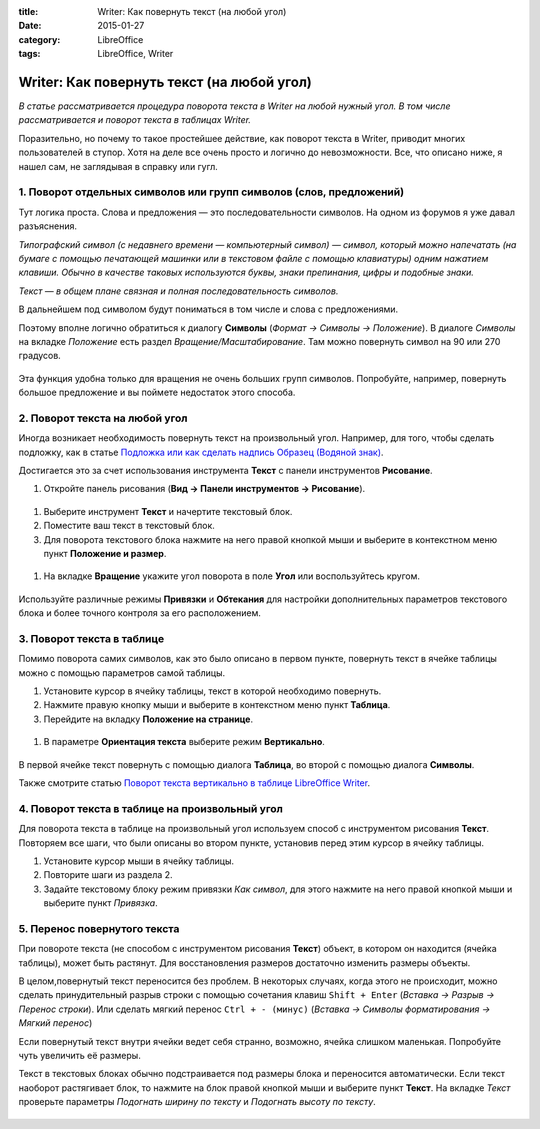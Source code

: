 :title: Writer: Как повернуть текст (на любой угол)
:date: 2015-01-27
:category: LibreOffice
:tags: LibreOffice, Writer

Writer: Как повернуть текст (на любой угол)
~~~~~~~~~~~~~~~~~~~~~~~~~~~~~~~~~~~~~~~~~~~

*В статье рассматривается процедура поворота текста в Writer на любой
нужный угол. В том числе рассматривается и поворот текста в таблицах
Writer.*

Поразительно, но почему то такое простейшее действие, как поворот текста
в Writer, приводит многих пользователей в ступор. Хотя на деле все очень
просто и логично до невозможности. Все, что описано ниже, я нашел сам,
не заглядывая в справку или гугл.

1. Поворот отдельных символов или групп символов (слов, предложений)
--------------------------------------------------------------------

Тут логика проста. Слова и предложения — это последовательности
символов. На одном из форумов я уже давал разъяснения.

*Типографский символ (с недавнего времени — компьютерный символ) —
символ, который можно напечатать (на бумаге с помощью печатающей машинки
или в текстовом файле с помощью клавиатуры) одним нажатием клавиши.
Обычно в качестве таковых используются буквы, знаки препинания, цифры и
подобные знаки.*

*Текст — в общем плане связная и полная последовательность символов.*

В дальнейшем под символом будут пониматься в том числе и слова с
предложениями.

Поэтому вполне логично обратиться к диалогу **Символы** (*Формат →
Символы → Положение*). В диалоге *Символы* на вкладке *Положение* есть
раздел *Вращение/Масштабирование*. Там можно повернуть символ на 90 или
270 градусов.


.. figure:: /home/dmitry/Docs/LibreRussia/librerussia.github.io/img/lo_2015-01-27_writer-povorot/lo_2015-01-27_writer-povorot.001.png
    :width: 350 px
    :align: center
    :alt:



.. figure:: /home/dmitry/Docs/LibreRussia/librerussia.github.io/img/lo_2015-01-27_writer-povorot/lo_2015-01-27_writer-povorot.002.png
    :width: 350 px
    :align: center
    :alt:


Эта функция удобна только для вращения не очень больших групп символов.
Попробуйте, например, повернуть большое предложение и вы поймете
недостаток этого способа.

2. Поворот текста на любой угол
-------------------------------

Иногда возникает необходимость повернуть текст на произвольный угол.
Например, для того, чтобы сделать подложку, как в статье `Подложка или
как сделать надпись Образец (Водяной
знак) <http://librerussia.blogspot.ru/2014/11/libreoffice_2.html>`__.

Достигается это за счет использования инструмента **Текст** с панели
инструментов **Рисование**.

#. Откройте панель рисования (**Вид → Панели инструментов →
   Рисование**).


.. figure:: /home/dmitry/Docs/LibreRussia/librerussia.github.io/img/lo_2015-01-27_writer-povorot/lo_2015-01-27_writer-povorot.003.png
    :width: 350 px
    :align: center
    :alt:


#. Выберите инструмент **Текст** и начертите текстовый блок.
#. Поместите ваш текст в текстовый блок.
#. Для поворота текстового блока нажмите на него правой кнопкой мыши и
   выберите в контекстном меню пункт **Положение и размер**.


.. figure:: /home/dmitry/Docs/LibreRussia/librerussia.github.io/img/lo_2015-01-27_writer-povorot/lo_2015-01-27_writer-povorot.004.png
    :width: 350 px
    :align: center
    :alt:


#. На вкладке **Вращение** укажите угол поворота в поле **Угол** или
   воспользуйтесь кругом.


.. figure:: /home/dmitry/Docs/LibreRussia/librerussia.github.io/img/lo_2015-01-27_writer-povorot/lo_2015-01-27_writer-povorot.005.png
    :width: 350 px
    :align: center
    :alt:



.. figure:: /home/dmitry/Docs/LibreRussia/librerussia.github.io/img/lo_2015-01-27_writer-povorot/lo_2015-01-27_writer-povorot.006.png
    :width: 350 px
    :align: center
    :alt:


Используйте различные режимы **Привязки** и **Обтекания** для настройки
дополнительных параметров текстового блока и более точного контроля за
его расположением.

3. Поворот текста в таблице
---------------------------

Помимо поворота самих символов, как это было описано в первом пункте,
повернуть текст в ячейке таблицы можно с помощью параметров самой
таблицы.

#. Установите курсор в ячейку таблицы, текст в которой необходимо
   повернуть.
#. Нажмите правую кнопку мыши и выберите в контекстном меню пункт
   **Таблица**.
#. Перейдите на вкладку **Положение на странице**.

.. figure:: /home/dmitry/Docs/LibreRussia/librerussia.github.io/img/lo_2015-01-27_writer-povorot/lo_2015-01-27_writer-povorot.007.png
    :width: 350 px
    :align: center
    :alt:

#. В параметре **Ориентация текста** выберите режим **Вертикально**.


.. figure:: /home/dmitry/Docs/LibreRussia/librerussia.github.io/img/lo_2015-01-27_writer-povorot/lo_2015-01-27_writer-povorot.008.png
    :width: 350 px
    :align: center
    :alt:


В первой ячейке текст повернуть с помощью диалога **Таблица**, во второй
с помощью диалога **Символы**.

Также смотрите статью `Поворот текста вертикально в таблице LibreOffice
Writer <http://infineconomics.blogspot.ru/2014/01/libreoffice-writer.html>`__.

4. Поворот текста в таблице на произвольный угол
------------------------------------------------

Для поворота текста в таблице на произвольный угол используем способ с
инструментом рисования **Текст**. Повторяем все шаги, что были описаны
во втором пункте, установив перед этим курсор в ячейку таблицы.

#. Установите курсор мыши в ячейку таблицы.
#. Повторите шаги из раздела 2.
#. Задайте текстовому блоку режим привязки *Как символ*, для этого
   нажмите на него правой кнопкой мыши и выберите пункт *Привязка*.


.. figure:: /home/dmitry/Docs/LibreRussia/librerussia.github.io/img/lo_2015-01-27_writer-povorot/lo_2015-01-27_writer-povorot.009.png
    :width: 350 px
    :align: center
    :alt:


5. Перенос повернутого текста
-----------------------------

При повороте текста (не способом с инструментом рисования **Текст**)
объект, в котором он находится (ячейка таблицы), может быть растянут.
Для восстановления размеров достаточно изменить размеры объекты.

В целом,повернутый текст переносится без проблем. В некоторых случаях,
когда этого не происходит, можно сделать принудительный разрыв строки с
помощью сочетания клавиш ``Shift + Enter`` (*Вставка → Разрыв → Перенос
строки*). Или сделать мягкий перенос ``Ctrl + - (минус)`` (*Вставка →
Символы форматирования → Мягкий перенос*)

Если повернутый текст внутри ячейки ведет себя странно, возможно, ячейка
слишком маленькая. Попробуйте чуть увеличить её размеры.

Текст в текстовых блоках обычно подстраивается под размеры блока и
переносится автоматически. Если текст наоборот растягивает блок, то
нажмите на блок правой кнопкой мыши и выберите пункт **Текст**. На
вкладке *Текст* проверьте параметры *Подогнать ширину по тексту* и
*Подогнать высоту по тексту*.


.. figure:: /home/dmitry/Docs/LibreRussia/librerussia.github.io/img/lo_2015-01-27_writer-povorot/lo_2015-01-27_writer-povorot.010.png
    :width: 350 px
    :align: center
    :alt:
